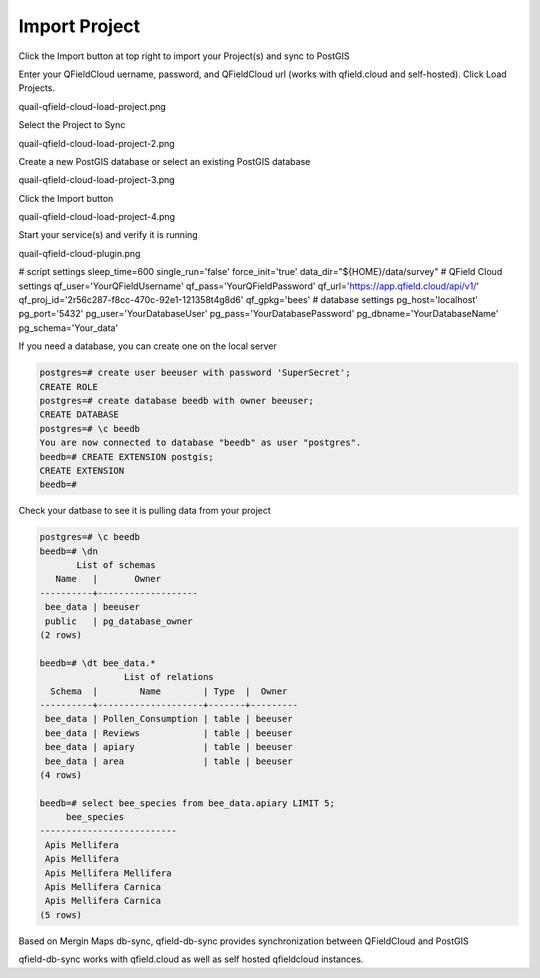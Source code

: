 
Import Project
======================

Click the Import button at top right to import your Project(s) and sync to PostGIS

Enter your QFieldCloud uername, password, and QFieldCloud url (works with qfield.cloud and self-hosted).  Click Load Projects.


quail-qfield-cloud-load-project.png


Select the Project to Sync

quail-qfield-cloud-load-project-2.png

Create a new PostGIS database or select an existing PostGIS database


quail-qfield-cloud-load-project-3.png

Click the Import button


quail-qfield-cloud-load-project-4.png


Start your service(s) and verify it is running

quail-qfield-cloud-plugin.png


# script settings
sleep_time=600
single_run='false'
force_init='true'
data_dir="${HOME}/data/survey"
# QField Cloud settings
qf_user='YourQFieldUsername'
qf_pass='YourQFieldPassword'
qf_url='https://app.qfield.cloud/api/v1/'
qf_proj_id='2r56c287-f8cc-470c-92e1-121358t4g8d6'
qf_gpkg='bees'
# database settings
pg_host='localhost'
pg_port='5432'
pg_user='YourDatabaseUser'
pg_pass='YourDatabasePassword'
pg_dbname='YourDatabaseName'
pg_schema='Your_data'



If you need a database, you can create one on the local server

.. code-block:: console

  postgres=# create user beeuser with password 'SuperSecret';
  CREATE ROLE
  postgres=# create database beedb with owner beeuser;
  CREATE DATABASE
  postgres=# \c beedb
  You are now connected to database "beedb" as user "postgres".
  beedb=# CREATE EXTENSION postgis;
  CREATE EXTENSION
  beedb=#


Check your datbase to see it is pulling data from your project


.. code-block:: sql

  postgres=# \c beedb
  beedb=# \dn
         List of schemas
     Name   |       Owner
  ----------+-------------------
   bee_data | beeuser
   public   | pg_database_owner
  (2 rows)

  beedb=# \dt bee_data.*
                  List of relations
    Schema  |        Name        | Type  |  Owner
  ----------+--------------------+-------+---------
   bee_data | Pollen_Consumption | table | beeuser
   bee_data | Reviews            | table | beeuser
   bee_data | apiary             | table | beeuser
   bee_data | area               | table | beeuser
  (4 rows)

  beedb=# select bee_species from bee_data.apiary LIMIT 5;
       bee_species
  --------------------------
   Apis Mellifera
   Apis Mellifera
   Apis Mellifera Mellifera
   Apis Mellifera Carnica
   Apis Mellifera Carnica
  (5 rows)




Based on Mergin Maps db-sync, qfield-db-sync provides synchronization between QFieldCloud and PostGIS

qfield-db-sync works with qfield.cloud as well as self hosted qfieldcloud instances.






